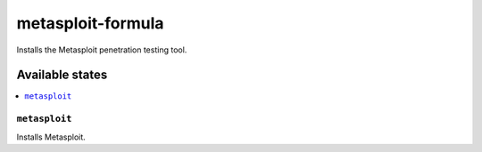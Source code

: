 ==================
metasploit-formula
==================

.. image:: https://travis-ci.org/corux/metasploit-formula.svg?branch=master
    :target: https://travis-ci.org/corux/metasploit-formula

Installs the Metasploit penetration testing tool.

Available states
================

.. contents::
    :local:

``metasploit``
--------------

Installs Metasploit.
